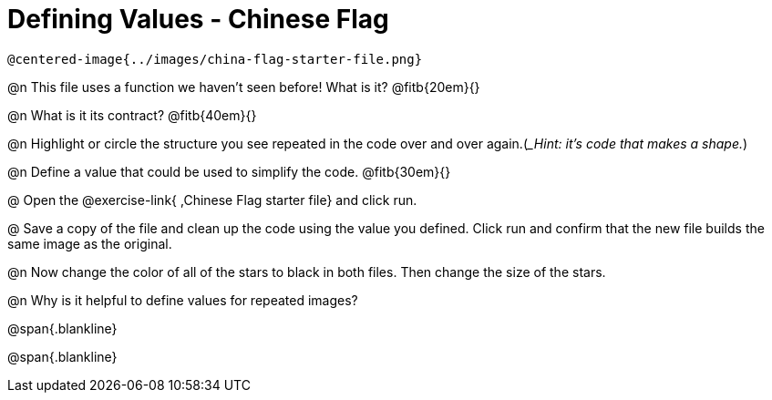 = Defining Values - Chinese Flag

 @centered-image{../images/china-flag-starter-file.png}

@n This file uses a function we haven’t seen before! What is it? @fitb{20em}{}

@n What is it its contract? @fitb{40em}{}

@n Highlight or circle the structure you see repeated in the code over and over again.(__Hint: it's code that makes a shape._)

@n Define a value that could be used to simplify the code. @fitb{30em}{}

@ Open the @exercise-link{ ,Chinese Flag starter file} and click run.

@ Save a copy of the file and clean up the code using the value you defined. Click run and confirm that the new file builds the same image as the original.

@n Now change the color of all of the stars to black in both files. Then change the size of the stars.

@n Why is it helpful to define values for repeated images?


@span{.blankline}

@span{.blankline}

